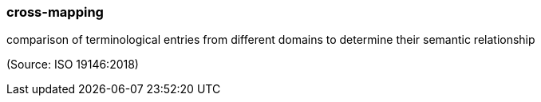 === cross-mapping

comparison of terminological entries from different domains to determine their semantic relationship

(Source: ISO 19146:2018)

